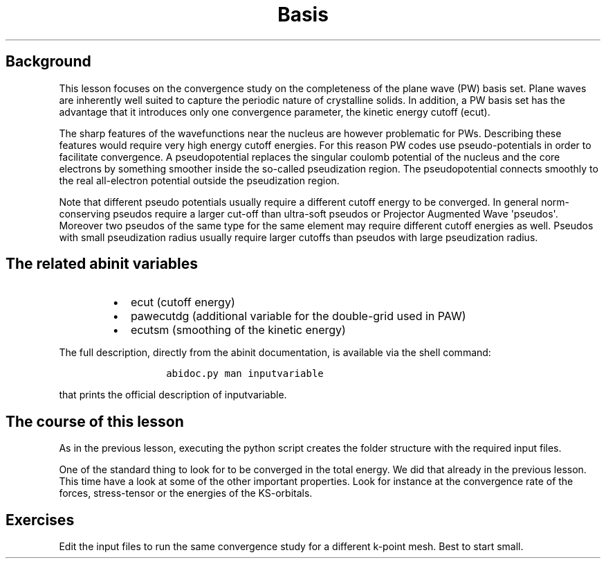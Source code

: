 .TH Basis "" "" "set convergence study and more info on flows, works, and tasks"
.SH Background
.PP
This lesson focuses on the convergence study on the completeness of the
plane wave (PW) basis set.
Plane waves are inherently well suited to capture the periodic nature of
crystalline solids.
In addition, a PW basis set has the advantage that it introduces only
one convergence parameter, the kinetic energy cutoff (ecut).
.PP
The sharp features of the wavefunctions near the nucleus are however
problematic for PWs.
Describing these features would require very high energy cutoff
energies.
For this reason PW codes use pseudo\-potentials in order to facilitate
convergence.
A pseudopotential replaces the singular coulomb potential of the nucleus
and the core electrons by something smoother inside the so\-called
pseudization region.
The pseudopotential connects smoothly to the real all\-electron
potential outside the pseudization region.
.PP
Note that different pseudo potentials usually require a different cutoff
energy to be converged.
In general norm\-conserving pseudos require a larger cut\-off than
ultra\-soft pseudos or Projector Augmented Wave \[aq]pseudos\[aq].
Moreover two pseudos of the same type for the same element may require
different cutoff energies as well.
Pseudos with small pseudization radius usually require larger cutoffs
than pseudos with large pseudization radius.
.SH The related abinit variables
.RS
.IP \[bu] 2
ecut (cutoff energy)
.IP \[bu] 2
pawecutdg (additional variable for the double\-grid used in PAW)
.IP \[bu] 2
ecutsm (smoothing of the kinetic energy)
.RE
.PP
The full description, directly from the abinit documentation, is
available via the shell command:
.RS
.IP
.nf
\f[C]
abidoc.py\ man\ inputvariable
\f[]
.fi
.RE
.PP
that prints the official description of inputvariable.
.SH The course of this lesson
.PP
As in the previous lesson, executing the python script creates the
folder structure with the required input files.
.PP
One of the standard thing to look for to be converged in the total
energy.
We did that already in the previous lesson.
This time have a look at some of the other important properties.
Look for instance at the convergence rate of the forces, stress\-tensor
or the energies of the KS\-orbitals.
.SH Exercises
.PP
Edit the input files to run the same convergence study for a different
k\-point mesh.
Best to start small.
